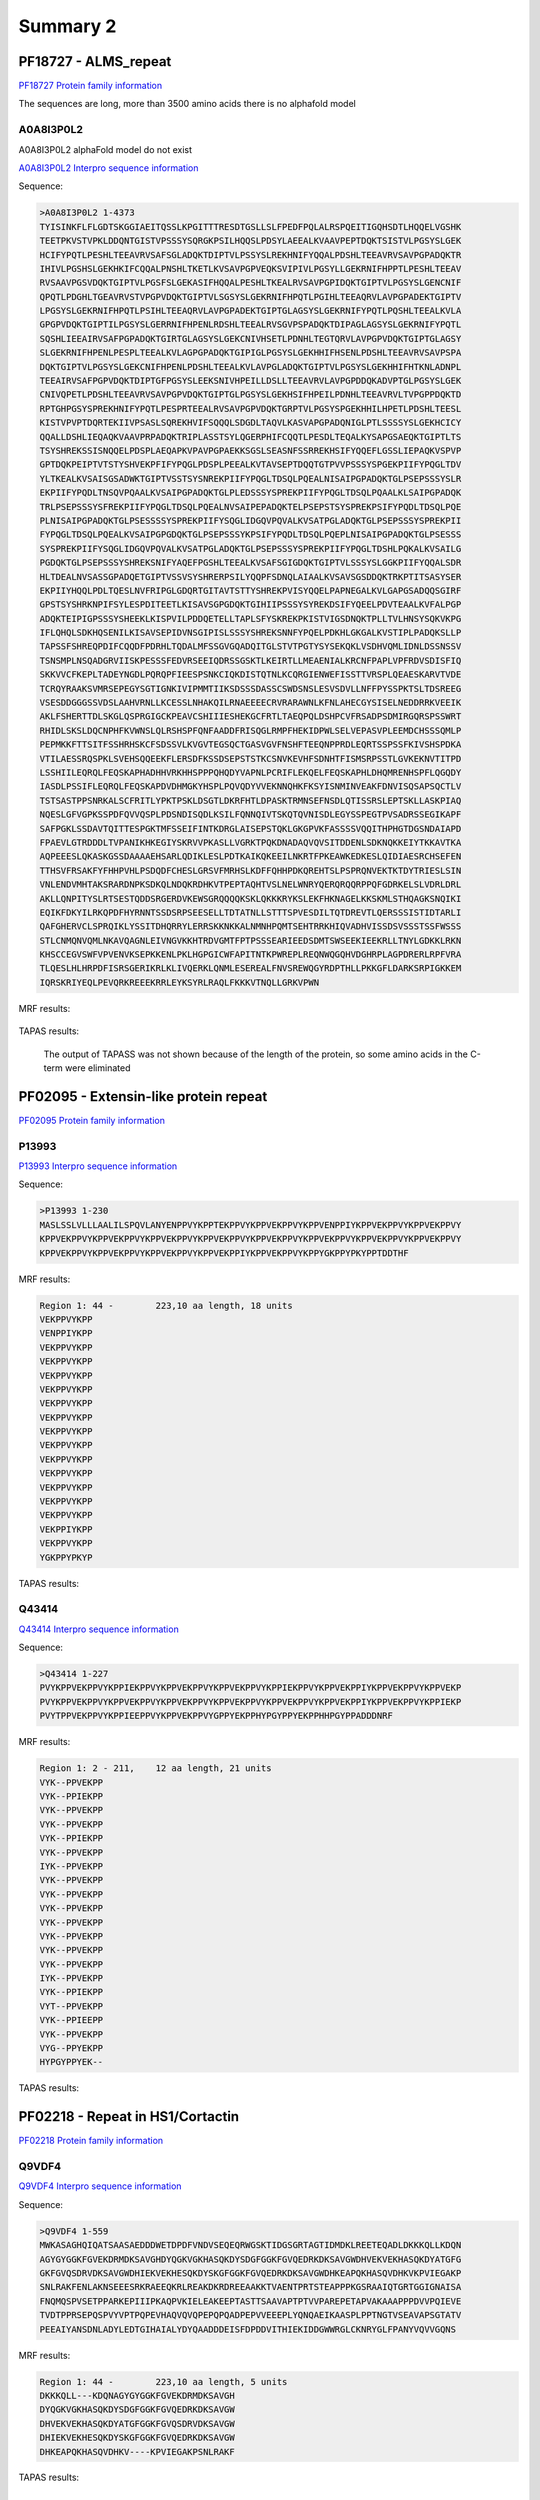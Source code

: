 
Summary 2
=========


PF18727 - ALMS_repeat   
--------------------- 
`PF18727 Protein family information <https://www.ebi.ac.uk/interpro/entry/pfam/PF18727/>`_

The sequences are long, more than 3500 amino acids there is no alphafold model

A0A8I3P0L2
..........

A0A8I3P0L2 alphaFold model do not exist 
 
`A0A8I3P0L2 Interpro sequence information  <https://www.ebi.ac.uk/interpro/protein/UniProt/A0A8I3P0L2/>`_

Sequence:

.. code-block::  

  >A0A8I3P0L2 1-4373
  TYISINKFLFLGDTSKGGIAEITQSSLKPGITTTRESDTGSLLSLFPEDFPQLALRSPQEITIGQHSDTLHQQELVGSHK
  TEETPKVSTVPKLDDQNTGISTVPSSSYSQRGKPSILHQQSLPDSYLAEEALKVAAVPEPTDQKTSISTVLPGSYSLGEK
  HCIFYPQTLPESHLTEEAVRVSAFSGLADQKTDIPTVLPSSYSLREKHNIFYQQALPDSHLTEEAVRVSAVPGPADQKTR
  IHIVLPGSHSLGEKHKIFCQQALPNSHLTKETLKVSAVPGPVEQKSVIPIVLPGSYLLGEKRNIFHPPTLPESHLTEEAV
  RVSAAVPGSVDQKTGIPTVLPGSFSLGEKASIFHQQALPESHLTKEALRVSAVPGPIDQKTGIPTVLPGSYSLGENCNIF
  QPQTLPDGHLTGEAVRVSTVPGPVDQKTGIPTVLSGSYSLGEKRNIFHPQTLPGIHLTEEAQRVLAVPGPADEKTGIPTV
  LPGSYSLGEKRNIFHPQTLPSIHLTEEAQRVLAVPGPADEKTGIPTGLAGSYSLGEKRNIFYPQTLPQSHLTEEALKVLA
  GPGPVDQKTGIPTILPGSYSLGERRNIFHPENLRDSHLTEEALRVSGVPSPADQKTDIPAGLAGSYSLGEKRNIFYPQTL
  SQSHLIEEAIRVSAFPGPADQKTGIRTGLAGSYSLGEKCNIVHSETLPDNHLTEGTQRVLAVPGPVDQKTGIPTGLAGSY
  SLGEKRNIFHPENLPESPLTEEALKVLAGPGPADQKTGIPIGLPGSYSLGEKHHIFHSENLPDSHLTEEAVRVSAVPSPA
  DQKTGIPTVLPGSYSLGEKCNIFHPENLPDSHLTEEALKVLAVPGLADQKTGIPTVLPGSYSLGEKHHIFHTKNLADNPL
  TEEAIRVSAFPGPVDQKTDIPTGFPGSYSLEEKSNIVHPEILLDSLLTEEAVRVLAVPGPDDQKADVPTGLPGSYSLGEK
  CNIVQPETLPDSHLTEEAVRVSAVPGPVDQKTGIPTGLPGSYSLGEKHSIFHPEILPDNHLTEEAVRVLTVPGPPDQKTD
  RPTGHPGSYSPREKHNIFYPQTLPESPRTEEALRVSAVPGPVDQKTGRPTVLPGSYSPGEKHHILHPETLPDSHLTEESL
  KISTVPVPTDQRTEKIIVPSASLSQREKHVIFSQQQLSDGDLTAQVLKASVAPGPADQNIGLPTLSSSSYSLGEKHCICY
  QQALLDSHLIEQAQKVAAVPRPADQKTRIPLASSTSYLQGERPHIFCQQTLPESDLTEQALKYSAPGSAEQKTGIPTLTS
  TSYSHREKSSISNQQELPDSPLAEQAPKVPAVPGPAEKKSGSLSEASNFSSRREKHSIFYQQEFLGSSLIEPAQKVSPVP
  GPTDQKPEIPTVTSTYSHVEKPFIFYPQGLPDSPLPEEALKVTAVSEPTDQQTGTPVVPSSSYSPGEKPIIFYPQGLTDV
  YLTKEALKVSAISGSADWKTGIPTVSSTSYSNREKPIIFYPQGLTDSQLPQEALNISAIPGPADQKTGLPSEPSSSYSLR
  EKPIIFYPQDLTNSQVPQAALKVSAIPGPADQKTGLPLEDSSSYSPREKPIIFYPQGLTDSQLPQAALKLSAIPGPADQK
  TRLPSEPSSSYSFREKPIIFYPQGLTDSQLPQEALNVSAIPEPADQKTELPSEPSTSYSPREKPSIFYPQDLTDSQLPQE
  PLNISAIPGPADQKTGLPSESSSSYSPREKPIIFYSQGLIDGQVPQVALKVSATPGLADQKTGLPSEPSSSYSPREKPII
  FYPQGLTDSQLPQEALKVSAIPGPGDQKTGLPSEPSSSYKPSIFYPQDLTDSQLPQEPLNISAIPGPADQKTGLPSESSS
  SYSPREKPIIFYSQGLIDGQVPQVALKVSATPGLADQKTGLPSEPSSSYSPREKPIIFYPQGLTDSHLPQKALKVSAILG
  PGDQKTGLPSEPSSSYSHREKSNIFYAQEFPGSHLTEEALKVSAFSGIGDQKTGIPTVLSSSYSLGGKPIIFYQQALSDR
  HLTDEALNVSASSGPADQETGIPTVSSVSYSHRERPSILYQQPFSDNQLAIAALKVSAVSGSDDQKTRKPTITSASYSER
  EKPIIYHQQLPDLTQESLNVFRIPGLGDQRTGITAVTSTTYSHREKPVISYQQELPAPNEGALKVLGAPGSADQQSGIRF
  GPSTSYSHRKNPIFSYLESPDITEETLKISAVSGPGDQKTGIHIIPSSSYSYREKDSIFYQEELPDVTEAALKVFALPGP
  ADQKTEIPIGPSSSYSHEEKLKISPVILPDDQETELLTAPLSFYSKREKPKISTVIGSDNQKTPLLTVLHNSYSQKVKPG
  IFLQHQLSDKHQSENILKISAVSEPIDVNSGIPISLSSSYSHREKSNNFYPQELPDKHLGKGALKVSTIPLPADQKSLLP
  TAPSSFSHREQPDIFCQQDFPDRHLTQDALMFSSGVGQADQITGLSTVTPGTYSYSEKQKLVSDHVQMLIDNLDSSNSSV
  TSNSMPLNSQADGRVIISKPESSSFEDVRSEEIQDRSSGSKTLKEIRTLLMEAENIALKRCNFPAPLVPFRDVSDISFIQ
  SKKVVCFKEPLTADEYNGDLPQRQPFIEESPSNKCIQKDISTQTNLKCQRGIENWEFISSTTVRSPLQEAESKARVTVDE
  TCRQYRAAKSVMRSEPEGYSGTIGNKIVIPMMTIIKSDSSSDASSCSWDSNSLESVSDVLLNFFPYSSPKTSLTDSREEG
  VSESDDGGGSSVDSLAAHVRNLLKCESSLNHAKQILRNAEEEECRVRARAWNLKFNLAHECGYSISELNEDDRRKVEEIK
  AKLFSHERTTDLSKGLQSPRGIGCKPEAVCSHIIIESHEKGCFRTLTAEQPQLDSHPCVFRSADPSDMIRGQRSPSSWRT
  RHIDLSKSLDQCNPHFKVWNSLQLRSHSPFQNFAADDFRISQGLRMPFHEKIDPWLSELVEPASVPLEEMDCHSSSQMLP
  PEPMKKFTTSITFSSHRHSKCFSDSSVLKVGVTEGSQCTGASVGVFNSHFTEEQNPPRDLEQRTSSPSSFKIVSHSPDKA
  VTILAESSRQSPKLSVEHSQQEEKFLERSDFKSSDSEPSTSTKCSNVKEVHFSDNHTFISMSRPSSTLGVKEKNVTITPD
  LSSHIILEQRQLFEQSKAPHADHHVRKHHSPPPQHQDYVAPNLPCRIFLEKQELFEQSKAPHLDHQMRENHSPFLQGQDY
  IASDLPSSIFLEQRQLFEQSKAPDVDHMGKYHSPLPQVQDYVVEKNNQHKFKSYISNMINVEAKFDNVISQSAPSQCTLV
  TSTSASTPPSNRKALSCFRITLYPKTPSKLDSGTLDKRFHTLDPASKTRMNSEFNSDLQTISSRSLEPTSKLLASKPIAQ
  NQESLGFVGPKSSPDFQVVQSPLPDSNDISQDLKSILFQNNQIVTSKQTQVNISDLEGYSSPEGTPVSADRSSEGIKAPF
  SAFPGKLSSDAVTQITTESPGKTMFSSEIFINTKDRGLAISEPSTQKLGKGPVKFASSSSVQQITHPHGTDGSNDAIAPD
  FPAEVLGTRDDDLTVPANIKHKEGIYSKRVVPKASLLVGRKTPQKDNADAQVQVSITDDENLSDKNQKKEIYTKKAVTKA
  AQPEEESLQKASKGSSDAAAAEHSARLQDIKLESLPDTKAIKQKEEILNKRTFPKEAWKEDKESLQIDIAESRCHSEFEN
  TTHSVFRSAKFYFHHPVHLPSDQDFCHESLGRSVFMRHSLKDFFQHHPDKQREHTSLPSPRQNVEKTKTDYTRIESLSIN
  VNLENDVMHTAKSRARDNPKSDKQLNDQKRDHKVTPEPTAQHTVSLNELWNRYQERQRQQRPPQFGDRKELSLVDRLDRL
  AKLLQNPITYSLRTSESTQDDSRGERDVKEWSGRQQQQKSKLQKKKRYKSLEKFHKNAGELKKSKMLSTHQAGKSNQIKI
  EQIKFDKYILRKQPDFHYRNNTSSDSRPSEESELLTDTATNLLSTTTSPVESDILTQTDREVTLQERSSSISTIDTARLI
  QAFGHERVCLSPRQIKLYSSITDHQRRYLERRSKKNKKALNMNHPQMTSEHTRRKHIQVADHVISSDSVSSSTSSFWSSS
  STLCNMQNVQMLNKAVQAGNLEIVNGVKKHTRDVGMTFPTPSSSEARIEEDSDMTSWSEEKIEEKRLLTNYLGDKKLRKN
  KHSCCEGVSWFVPVENVKSEPKKENLPKLHGPGICWFAPITNTKPWREPLREQNWQGQHVDGHRPLAGPDRERLRPFVRA
  TLQESLHLHRPDFISRSGERIKRLKLIVQERKLQNMLESEREALFNVSREWQGYRDPTHLLPKKGFLDARKSRPIGKKEM
  IQRSKRIYEQLPEVQRKREEEKRRLEYKSYRLRAQLFKKKVTNQLLGRKVPWN
  
  
  
MRF results:
  
  .. image:: /images/PF18727_A0A8I3P0L2_MRF.png
  
TAPAS results:
  
  The output of TAPASS was not shown because of the length of the protein, so some 
  amino acids in the C-term were eliminated
  
  .. image:: /images/PF18727_A0A8I3P0L2.png


PF02095 - Extensin-like protein repeat   
----------------------------------------- 
`PF02095 Protein family information <https://www.ebi.ac.uk/interpro/entry/pfam/PF18727/>`_
 

P13993
.......

 
`P13993 Interpro sequence information  <https://www.ebi.ac.uk/interpro/protein/UniProt/P13993/alphafold/>`_


Sequence:

.. code-block::  

  >P13993 1-230
  MASLSSLVLLLAALILSPQVLANYENPPVYKPPTEKPPVYKPPVEKPPVYKPPVENPPIYKPPVEKPPVYKPPVEKPPVY
  KPPVEKPPVYKPPVEKPPVYKPPVEKPPVYKPPVEKPPVYKPPVEKPPVYKPPVEKPPVYKPPVEKPPVYKPPVEKPPVY
  KPPVEKPPVYKPPVEKPPVYKPPVEKPPVYKPPVEKPPIYKPPVEKPPVYKPPYGKPPYPKYPPTDDTHF

  
  
MRF results:
  
   	
.. code-block::  

  Region 1: 44 -	223,10 aa length, 18 units
  VEKPPVYKPP
  VENPPIYKPP
  VEKPPVYKPP
  VEKPPVYKPP
  VEKPPVYKPP
  VEKPPVYKPP
  VEKPPVYKPP
  VEKPPVYKPP
  VEKPPVYKPP
  VEKPPVYKPP
  VEKPPVYKPP
  VEKPPVYKPP
  VEKPPVYKPP
  VEKPPVYKPP
  VEKPPVYKPP
  VEKPPIYKPP
  VEKPPVYKPP
  YGKPPYPKYP
    
    
TAPAS results:
  
  
  .. image:: /images/PF02095_P13993.png




Q43414
.......

`Q43414 Interpro sequence information  <https://www.ebi.ac.uk/interpro/protein/UniProt/Q43414/alphafold/>`_

Sequence:

.. code-block::  

  >Q43414 1-227
  PVYKPPVEKPPVYKPPIEKPPVYKPPVEKPPVYKPPVEKPPVYKPPIEKPPVYKPPVEKPPIYKPPVEKPPVYKPPVEKP
  PVYKPPVEKPPVYKPPVEKPPVYKPPVEKPPVYKPPVEKPPVYKPPVEKPPVYKPPVEKPPIYKPPVEKPPVYKPPIEKP
  PVYTPPVEKPPVYKPPIEEPPVYKPPVEKPPVYGPPYEKPPHYPGYPPYEKPPHHPGYPPADDDNRF

  
  
MRF results:

.. code-block::  

  Region 1: 2 - 211,	12 aa length, 21 units
  VYK--PPVEKPP
  VYK--PPIEKPP
  VYK--PPVEKPP
  VYK--PPVEKPP
  VYK--PPIEKPP
  VYK--PPVEKPP
  IYK--PPVEKPP
  VYK--PPVEKPP
  VYK--PPVEKPP
  VYK--PPVEKPP
  VYK--PPVEKPP
  VYK--PPVEKPP
  VYK--PPVEKPP
  VYK--PPVEKPP
  IYK--PPVEKPP
  VYK--PPIEKPP
  VYT--PPVEKPP
  VYK--PPIEEPP
  VYK--PPVEKPP
  VYG--PPYEKPP
  HYPGYPPYEK--

    
TAPAS results:
   
  .. image:: /images/PF02095_Q43414.png


PF02218 - Repeat in HS1/Cortactin
---------------------------------
`PF02218 Protein family information <https://www.ebi.ac.uk/interpro/entry/pfam/PF02218/>`_
 

Q9VDF4
.......

 
`Q9VDF4 Interpro sequence information  <https://www.ebi.ac.uk/interpro/protein/UniProt/Q9VDF4/alphafold/>`_


Sequence:

.. code-block::  

  >Q9VDF4 1-559
  MWKASAGHQIQATSAASAEDDDWETDPDFVNDVSEQEQRWGSKTIDGSGRTAGTIDMDKLREETEQADLDKKKQLLKDQN
  AGYGYGGKFGVEKDRMDKSAVGHDYQGKVGKHASQKDYSDGFGGKFGVQEDRKDKSAVGWDHVEKVEKHASQKDYATGFG
  GKFGVQSDRVDKSAVGWDHIEKVEKHESQKDYSKGFGGKFGVQEDRKDKSAVGWDHKEAPQKHASQVDHKVKPVIEGAKP
  SNLRAKFENLAKNSEEESRKRAEEQKRLREAKDKRDREEAAKKTVAENTPRTSTEAPPPKGSRAAIQTGRTGGIGNAISA
  FNQMQSPVSETPPARKEPIIIPKAQPVKIELEAKEEPTASTTSAAVAPTPTVVPAREPETAPVAKAAAPPPDVVPQIEVE
  TVDTPPRSEPQSPVYVPTPQPEVHAQVQVQPEPQPQADPEPVVEEEPLYQNQAEIKAASPLPPTNGTVSEAVAPSGTATV
  PEEAIYANSDNLADYLEDTGIHAIALYDYQAADDDEISFDPDDVITHIEKIDDGWWRGLCKNRYGLFPANYVQVVGQNS
  
  
MRF results:
  
   	
.. code-block::  

  Region 1: 44 -	223,10 aa length, 5 units
  DKKKQLL---KDQNAGYGYGGKFGVEKDRMDKSAVGH
  DYQGKVGKHASQKDYSDGFGGKFGVQEDRKDKSAVGW
  DHVEKVEKHASQKDYATGFGGKFGVQSDRVDKSAVGW
  DHIEKVEKHESQKDYSKGFGGKFGVQEDRKDKSAVGW
  DHKEAPQKHASQVDHKV----KPVIEGAKPSNLRAKF
    
    
TAPAS results:
  
  
  .. image:: /images/PF02218_Q9VDF4.png

PF03057 - Repeat in HS1/Cortactin
---------------------------------
`PF03057 Protein family information <https://www.ebi.ac.uk/interpro/entry/pfam/PF03057/>`_
 

PF03057
.......

 
`PF03057 Interpro sequence information  <https://www.ebi.ac.uk/interpro/protein/UniProt/PF03057/alphafold/>`_


Sequence:

.. code-block::  

 >A0A0B2V1U5 1-535
 MFSLVIGSSFQQLYQAATPTGPVLGPSRNTHLPQSWVIKPKRSTPLDEKRTAPIACRGRQMTAFLEPVALLDGLSIWLLI
 ALLLTSFVEALYSSCCCCRRKKKKKKKVKKKTNDNEKSGNKDGEQENDGQADAGAPPAAPPAAPKPPDKGGIAGTFDPNY
 QTLAGMGQDIFGADKKAGGGGGGAVGGGGPPKPPAAGGMAGTYDPNYQTLAGMGQDIFGADKKCGGGGGAAPQVPQAPKP
 GAGGMAGTYDPNYQTLAGLGQDVFGADKKVGGGGGGPPQAPKPGGGGMAGTYDPNYQTLAGLGQDVFGADKKAAGGGGGG
 AGPIRAPENAGAKAGTYDPNYQTLAGIGGDVFGADKKKPAAFGGADGIKVPQNAGAKAGTYDPNYQTLAALDNNVFGEDK
 KAKAGGGGGAANIKVPQNAGQKAGTYDPNYQTLAALDNNVFGEDKKAKGGGGGGAGGGIRAPENIGAKAGTYDPNYQTLA
 AVGGDVFGADKKKPAGGGGFRTPENQAAKAGTYDPNYQTLAALGNDVFGADKKKF
   
MRF results:


  .. image:: /images/PF03057_A0A0B2V1_MRF.png
    
    
TAPAS results:
  
  
  .. image:: /images/PF03057_A0A0B2V1.png



PF03482 - sic protein repeat
-----------------------------
`PF03482 Protein family information <https://www.ebi.ac.uk/interpro/entry/pfam/PF03482/>`_
 

Q9JNA7
.......

 
`Q9JNA7 Interpro sequence information  <https://www.ebi.ac.uk/interpro/protein/UniProt/Q9JNA7/alphafold/>`_


Sequence:

.. code-block::  

 >Q9JNA7 1-363
 MNIRNKIENSKTLLFTSLVAVALLGATQPVSAETYTSRNFDWSGDDWPEDDWSGDGLSKYDRSGVGLSQYGWSKYGWSSD
 KEEWPEDWPEDDWSSDKKDETEDKTRPPYGGALGTGYEKRDDWRGPGTVATDPYTPPYGGALGTGYEKRDDWGGPGTVAT
 DPYTPPYGGALGTGYEKRDDWRGPGTVATDPYTPPYGGALGTGYEKRDDWGGPGTVATDPYTPPYGGALGTGYEKRDDWR
 GPGHIPKPENEQSPNPSHIPEPPQIEWPQWNGFDGLSSGPSDWGQSEDTPRFPSEPRVTEKPQHTPQKNPQESDFDRGFS
 AGLKAKNSGRGIDFEGFQYGGWSDEYKKGYMQAFGTPYTPSAT
   
MRF results:


  .. image:: /images/PF03482_Q9JNA7_MRF.png
    
    
TAPAS results:
  
  
  .. image:: /images/PF03482_Q9JNA7.png





PF03516 - Filaggrin
-------------------
`PF03516 Protein family information <https://www.ebi.ac.uk/interpro/entry/pfam/PF03516/>`_
 

Q9JNA7
.......

 
`Q9JNA7 Interpro sequence information  <https://www.ebi.ac.uk/interpro/protein/UniProt/Q9JNA7/alphafold/>`_


Sequence:

.. code-block::  

 >Q9JNA7 1-363
 MNIRNKIENSKTLLFTSLVAVALLGATQPVSAETYTSRNFDWSGDDWPEDDWSGDGLSKYDRSGVGLSQYGWSKYGWSSD
 KEEWPEDWPEDDWSSDKKDETEDKTRPPYGGALGTGYEKRDDWRGPGTVATDPYTPPYGGALGTGYEKRDDWGGPGTVAT
 DPYTPPYGGALGTGYEKRDDWRGPGTVATDPYTPPYGGALGTGYEKRDDWGGPGTVATDPYTPPYGGALGTGYEKRDDWR
 GPGHIPKPENEQSPNPSHIPEPPQIEWPQWNGFDGLSSGPSDWGQSEDTPRFPSEPRVTEKPQHTPQKNPQESDFDRGFS
 AGLKAKNSGRGIDFEGFQYGGWSDEYKKGYMQAFGTPYTPSAT
   
MRF results:


  .. image:: /images/PF03482_Q9JNA7_MRF.png
    
    
TAPAS results:
  
  
  .. image:: /images/PF03482_Q9JNA7.png

